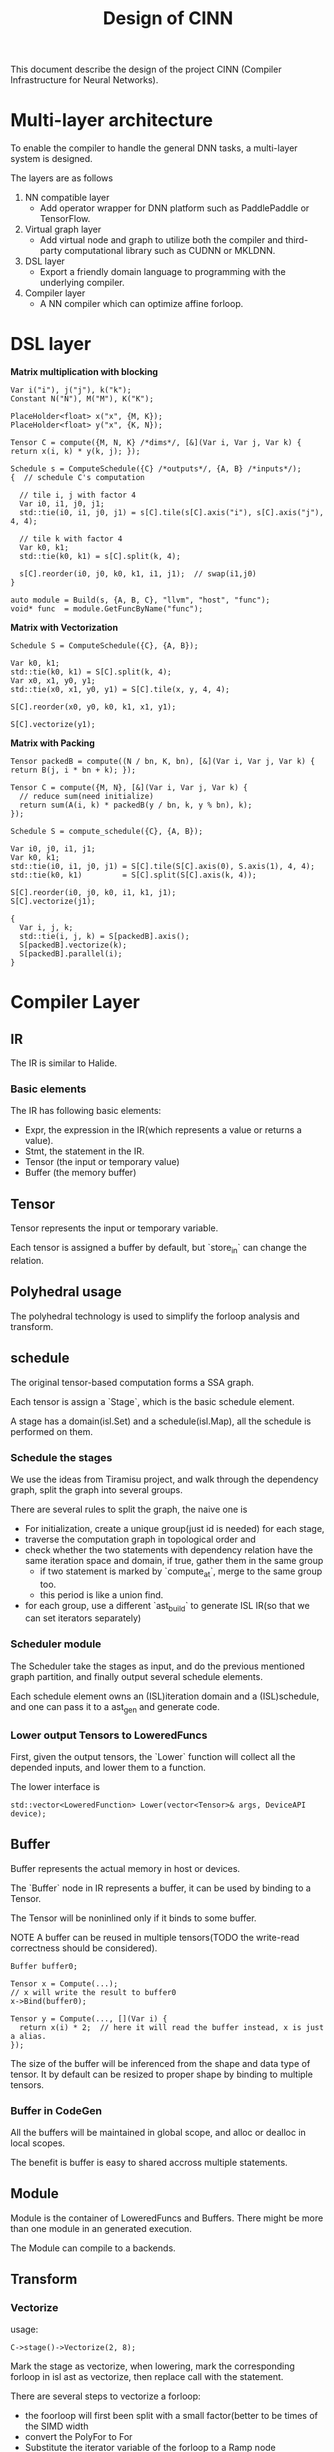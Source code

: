 #+title: Design of CINN
This document describe the design of the project CINN (Compiler Infrastructure for Neural Networks). 
*  Multi-layer architecture
To enable the compiler to handle the general DNN tasks, a multi-layer system is designed.

The layers are as follows

1. NN compatible layer
   - Add operator wrapper for DNN platform such as PaddlePaddle or TensorFlow.
2. Virtual graph layer
   - Add virtual node and graph to utilize both the compiler and third-party computational library such as CUDNN or MKLDNN.
3. DSL layer
   - Export a friendly domain language to programming with the underlying compiler.
4. Compiler layer
   - A NN compiler which can optimize affine forloop.
* DSL layer

**Matrix multiplication with blocking**

#+BEGIN_SRC C++
  Var i("i"), j("j"), k("k");
  Constant N("N"), M("M"), K("K");

  PlaceHolder<float> x("x", {M, K});
  PlaceHolder<float> y("x", {K, N});

  Tensor C = compute({M, N, K} /*dims*/, [&](Var i, Var j, Var k) { return x(i, k) * y(k, j); });

  Schedule s = ComputeSchedule({C} /*outputs*/, {A, B} /*inputs*/);
  {  // schedule C's computation

    // tile i, j with factor 4
    Var i0, i1, j0, j1;
    std::tie(i0, i1, j0, j1) = s[C].tile(s[C].axis("i"), s[C].axis("j"), 4, 4);

    // tile k with factor 4
    Var k0, k1;
    std::tie(k0, k1) = s[C].split(k, 4);

    s[C].reorder(i0, j0, k0, k1, i1, j1);  // swap(i1,j0)
  }

  auto module = Build(s, {A, B, C}, "llvm", "host", "func");
  void* func  = module.GetFuncByName("func");
#+END_SRC

**Matrix with Vectorization**

#+BEGIN_SRC C++
  Schedule S = ComputeSchedule({C}, {A, B});

  Var k0, k1;
  std::tie(k0, k1) = S[C].split(k, 4);
  Var x0, x1, y0, y1;
  std::tie(x0, x1, y0, y1) = S[C].tile(x, y, 4, 4);

  S[C].reorder(x0, y0, k0, k1, x1, y1);

  S[C].vectorize(y1);
#+END_SRC

**Matrix with Packing**

#+BEGIN_SRC C++
  Tensor packedB = compute((N / bn, K, bn), [&](Var i, Var j, Var k) { return B(j, i * bn + k); });

  Tensor C = compute({M, N}, [&](Var i, Var j, Var k) {
    // reduce sum(need initialize)
    return sum(A(i, k) * packedB(y / bn, k, y % bn), k);
  });

  Schedule S = compute_schedule({C}, {A, B});

  Var i0, j0, i1, j1;
  Var k0, k1;
  std::tie(i0, i1, j0, j1) = S[C].tile(S[C].axis(0), S.axis(1), 4, 4);
  std::tie(k0, k1)         = S[C].split(S[C].axis(k, 4));

  S[C].reorder(i0, j0, k0, i1, k1, j1);
  S[C].vectorize(j1);

  {
    Var i, j, k;
    std::tie(i, j, k) = S[packedB].axis();
    S[packedB].vectorize(k);
    S[packedB].parallel(i);
  }
#+END_SRC

* Compiler Layer
** IR

The IR is similar to Halide.
*** Basic elements

The IR has following basic elements:

- Expr, the expression in the IR(which represents a value or returns a value).
- Stmt, the statement in the IR.
- Tensor (the input or temporary value)
- Buffer (the memory buffer)
** Tensor

Tensor represents the input or temporary variable.

Each tensor is assigned a buffer by default, but `store_in` can change the relation.
** Polyhedral usage

The polyhedral technology is used to simplify the forloop analysis and transform.
** schedule

The original tensor-based computation forms a SSA graph.

Each tensor is assign a `Stage`, which is the basic schedule element.

A stage has a domain(isl.Set) and a schedule(isl.Map), all the schedule is performed on them.
*** Schedule the stages

We use the ideas from Tiramisu project, and walk through the dependency graph, split the graph into several groups.

There are several rules to split the graph, the naive one is

- For initialization, create a unique group(just id is needed) for each stage,
- traverse the computation graph in topological order and
- check whether the two statements with dependency relation have the same iteration space and domain, if true, gather them in the same group
  - if two statement is marked by `compute_at`, merge to the same group too.
  - this period is like a union find.
- for each group, use a different `ast_build` to generate ISL IR(so that we can set iterators separately)
*** Scheduler module

The Scheduler take the stages as input, and do the previous mentioned graph partition, and finally output several schedule elements.

Each schedule element owns an (ISL)iteration domain and a (ISL)schedule, and one can pass it to a ast_gen and generate code.
*** Lower output Tensors to LoweredFuncs

First, given the output tensors, the `Lower` function will collect all the depended inputs, and lower them to a function.

The lower interface is


#+BEGIN_SRC C++
  std::vector<LoweredFunction> Lower(vector<Tensor>& args, DeviceAPI device);
#+END_SRC

** Buffer

Buffer represents the actual memory in host or devices.

The `Buffer` node in IR represents a buffer, it can be used by binding to a Tensor.

The Tensor will be noninlined only if it binds to some buffer.

NOTE A buffer can be reused in multiple tensors(TODO the write-read correctness should be considered).


#+BEGIN_SRC C++
  Buffer buffer0;

  Tensor x = Compute(...);
  // x will write the result to buffer0
  x->Bind(buffer0);

  Tensor y = Compute(..., [](Var i) {
    return x(i) * 2;  // here it will read the buffer instead, x is just a alias.
  });
#+END_SRC

The size of the buffer will be inferenced from the shape and data type of tensor.
It by default can be resized to proper shape by binding to multiple tensors.
*** Buffer in CodeGen

All the buffers will be maintained in global scope, and alloc or dealloc in local scopes.

The benefit is buffer is easy to shared accross multiple statements.
** Module
Module is the container of LoweredFuncs and Buffers.
There might be more than one module in an generated execution.

The Module can compile to a backends.
** Transform
*** Vectorize
usage:

#+BEGIN_SRC C++
  C->stage()->Vectorize(2, 8);
#+END_SRC

Mark the stage as vectorize, when lowering, mark the corresponding forloop in isl ast as vectorize,
then replace call with the statement.

There are several steps to vectorize a forloop:

- the foorloop will first been split with a small factor(better to be times of the SIMD width
- convert the PolyFor to For
- Substitute the iterator variable of the forloop to a Ramp node
- Transform all the operations related to the Ramp
- Special convert the Load and Store nodes

There is a `Vec` runtime container to codegen the Ramp.

